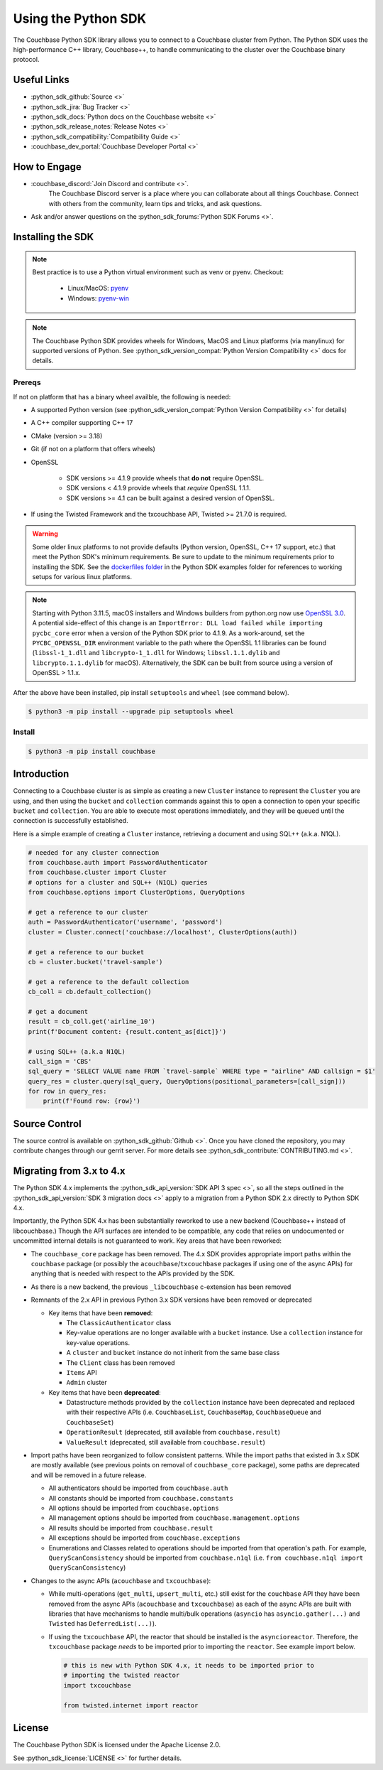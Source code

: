=======================
Using the Python SDK
=======================

The Couchbase Python SDK library allows you to connect to a Couchbase cluster from Python.
The Python SDK uses the high-performance C++ library, Couchbase++,  to handle communicating to the cluster over the Couchbase binary protocol.

Useful Links
=======================

* :python_sdk_github:`Source <>`
* :python_sdk_jira:`Bug Tracker <>`
* :python_sdk_docs:`Python docs on the Couchbase website <>`
* :python_sdk_release_notes:`Release Notes <>`
* :python_sdk_compatibility:`Compatibility Guide <>`
* :couchbase_dev_portal:`Couchbase Developer Portal <>`

How to Engage
=======================

* :couchbase_discord:`Join Discord and contribute <>`.
    The Couchbase Discord server is a place where you can collaborate about all things Couchbase.
    Connect with others from the community, learn tips and tricks, and ask questions.
* Ask and/or answer questions on the :python_sdk_forums:`Python SDK Forums <>`.


Installing the SDK
=======================

.. note::
    Best practice is to use a Python virtual environment such as venv or pyenv.
    Checkout:

        * Linux/MacOS: `pyenv <https://github.com/pyenv/>`_
        * Windows: `pyenv-win <https://github.com/pyenv-win/pyenv-win>`_


.. note::
    The Couchbase Python SDK provides wheels for Windows, MacOS and Linux platforms (via manylinux) for supported versions of Python.
    See :python_sdk_version_compat:`Python Version Compatibility <>` docs for details.

Prereqs
++++++++++

If not on platform that has a binary wheel availble, the following is needed:

* A supported Python version (see :python_sdk_version_compat:`Python Version Compatibility <>` for details)
* A C++ compiler supporting C++ 17
* CMake (version >= 3.18)
* Git (if not on a platform that offers wheels)
* OpenSSL

    * SDK versions >= 4.1.9 provide wheels that **do not** require OpenSSL.
    * SDK versions < 4.1.9 provide wheels that *require* OpenSSL 1.1.1.
    * SDK versions >= 4.1 can be built against a desired version of OpenSSL.

* If using the Twisted Framework and the txcouchbase API, Twisted >= 21.7.0 is required.

.. warning::
    Some older linux platforms to not provide defaults (Python version, OpenSSL, C++ 17 support, etc.) that meet the Python SDK's minimum requirements.  Be sure to update to the minimum requirements prior to installing the SDK.
    See the `dockerfiles folder <https://github.com/couchbase/couchbase-python-client/tree/master/examples/dockerfiles>`_ in the Python SDK examples folder for references to working setups for various linux platforms.

.. note::
    Starting with Python 3.11.5, macOS installers and Windows builders from python.org now use `OpenSSL 3.0 <https://docs.python.org/3/whatsnew/3.11.html#notable-changes-in-3-11-5>`_.
    A potential side-effect of this change is an ``ImportError: DLL load failed while importing pycbc_core`` error when a version of the Python SDK prior to 4.1.9. As a work-around,
    set the ``PYCBC_OPENSSL_DIR`` environment variable to the path where the OpenSSL 1.1 libraries can be found (``libssl-1_1.dll`` and ``libcrypto-1_1.dll`` for Windows; ``libssl.1.1.dylib`` and ``libcrypto.1.1.dylib`` for macOS).
    Alternatively, the SDK can be built from source using a version of OpenSSL > 1.1.x.

After the above have been installed, pip install ``setuptools`` and ``wheel`` (see command below).

.. code-block:: console

    $ python3 -m pip install --upgrade pip setuptools wheel

Install
++++++++++

.. code-block:: console

    $ python3 -m pip install couchbase

Introduction
=======================

Connecting to a Couchbase cluster is as simple as creating a new ``Cluster`` instance to represent the ``Cluster``
you are using, and then using the ``bucket`` and ``collection`` commands against this to open a connection to open
your specific ``bucket`` and ``collection``. You are able to execute most operations immediately, and they will be
queued until the connection is successfully established.

Here is a simple example of creating a ``Cluster`` instance, retrieving a document and using SQL++ (a.k.a. N1QL).

.. code-block:: python

    # needed for any cluster connection
    from couchbase.auth import PasswordAuthenticator
    from couchbase.cluster import Cluster
    # options for a cluster and SQL++ (N1QL) queries
    from couchbase.options import ClusterOptions, QueryOptions

    # get a reference to our cluster
    auth = PasswordAuthenticator('username', 'password')
    cluster = Cluster.connect('couchbase://localhost', ClusterOptions(auth))

    # get a reference to our bucket
    cb = cluster.bucket('travel-sample')

    # get a reference to the default collection
    cb_coll = cb.default_collection()

    # get a document
    result = cb_coll.get('airline_10')
    print(f'Document content: {result.content_as[dict]}')

    # using SQL++ (a.k.a N1QL)
    call_sign = 'CBS'
    sql_query = 'SELECT VALUE name FROM `travel-sample` WHERE type = "airline" AND callsign = $1'
    query_res = cluster.query(sql_query, QueryOptions(positional_parameters=[call_sign]))
    for row in query_res:
        print(f'Found row: {row}')

Source Control
=======================

The source control is available  on :python_sdk_github:`Github <>`.
Once you have cloned the repository, you may contribute changes through our gerrit server.
For more details see :python_sdk_contribute:`CONTRIBUTING.md <>`.

Migrating from 3.x to 4.x
===========================

The Python SDK 4.x implements the :python_sdk_api_version:`SDK API 3 spec <>`, so all the steps outlined in the :python_sdk_api_version:`SDK 3 migration docs <>` apply to a migration from a Python SDK 2.x directly to Python SDK 4.x.

Importantly, the Python SDK 4.x has been substantially reworked to use a new backend (Couchbase++ instead of libcouchbase.)
Though the API surfaces are intended to be compatible, any code that relies on undocumented or uncommitted internal details is not guaranteed to work.
Key areas that have been reworked:

* The ``couchbase_core`` package has been removed. The 4.x SDK provides appropriate import paths within the ``couchbase`` package (or possibly the ``acouchbase``/``txcouchbase`` packages if using one of the async APIs) for anything that is needed with respect to the APIs provided by the SDK.
* As there is a new backend, the previous ``_libcouchbase`` c-extension has been removed
* Remnants of the 2.x API in previous Python 3.x SDK versions have been removed or deprecated

  * Key items that have been **removed**:

    * The ``ClassicAuthenticator`` class
    * Key-value operations are no longer available with a ``bucket`` instance. Use a ``collection`` instance for key-value operations.
    * A ``cluster`` and ``bucket`` instance do not inherit from the same base class
    * The ``Client`` class has been removed
    * ``Items`` API
    * ``Admin`` cluster

  * Key items that have been **deprecated**:

    * Datastructure methods provided by the ``collection`` instance have been deprecated and replaced with their respective APIs (i.e. ``CouchbaseList``, ``CouchbaseMap``, ``CouchbaseQueue`` and ``CouchbaseSet``)
    * ``OperationResult`` (deprecated, still available from ``couchbase.result``)
    * ``ValueResult`` (deprecated, still available from ``couchbase.result``)

* Import paths have been reorganized to follow consistent patterns.  While the import paths that existed in 3.x SDK are mostly available (see previous points on removal of ``couchbase_core`` package), some paths are deprecated and will be removed in a future release.

  * All authenticators should be imported from ``couchbase.auth``
  * All constants should be imported from ``couchbase.constants``
  * All options should be imported from ``couchbase.options``
  * All management options should be imported from ``couchbase.management.options``
  * All results should be imported from ``couchbase.result``
  * All exceptions should be imported from ``couchbase.exceptions``
  * Enumerations and Classes related to operations should be imported from that operation's path.  For example, ``QueryScanConsistency`` should be imported from ``couchbase.n1ql`` (i.e. ``from couchbase.n1ql import QueryScanConsistency``)

* Changes to the async APIs (``acouchbase`` and ``txcouchbase``):

  * While multi-operations (``get_multi``, ``upsert_multi``, etc.) still exist for the ``couchbase`` API they have been removed from the async APIs (``acouchbase`` and ``txcouchbase``) as each of the async APIs are built with libraries that have mechanisms to handle multi/bulk operations (``asyncio`` has ``asyncio.gather(...)`` and ``Twisted`` has ``DeferredList(...)``).
  * If using the ``txcouchbase`` API, the reactor that should be installed is the ``asyncioreactor``.  Therefore, the ``txcouchbase`` package *needs* to be imported prior to importing the ``reactor``.  See example import below.

    .. code-block:: python

        # this is new with Python SDK 4.x, it needs to be imported prior to
        # importing the twisted reactor
        import txcouchbase

        from twisted.internet import reactor

License
=======================

The Couchbase Python SDK is licensed under the Apache License 2.0.

See :python_sdk_license:`LICENSE <>` for further details.
